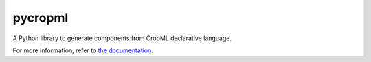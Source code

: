 ========================
pycropml
========================

..  image:: https://readthedocs.org/projects/cropml/badge/?version=latest
    :target: http://cropml.readthedocs.io/en/latest/
    :alt: Documentation Status

.. {# pkglts, doc

.. #}

A Python library to generate components from CropML declarative language.

For more information, refer to `the documentation`__.

.. __: http://cropml.readthedocs.io/en/latest/



